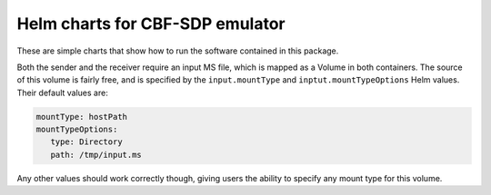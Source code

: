 Helm charts for CBF-SDP emulator
================================

These are simple charts
that show how to run the software contained in this package.

Both the sender and the receiver
require an input MS file,
which is mapped as a Volume in both containers.
The source of this volume is fairly free,
and is specified by the ``input.mountType``
and ``inptut.mountTypeOptions`` Helm values.
Their default values are:

.. code-block:: yaml

    mountType: hostPath
    mountTypeOptions:
       type: Directory
       path: /tmp/input.ms

Any other values should work correctly though,
giving users the ability to specify
any mount type for this volume.
